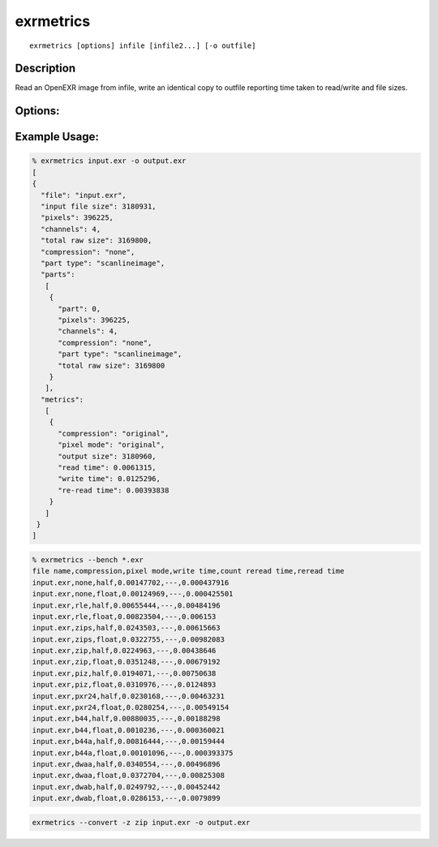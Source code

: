 ..
  SPDX-License-Identifier: BSD-3-Clause
  Copyright Contributors to the OpenEXR Project.

exrmetrics
##########

::
   
    exrmetrics [options] infile [infile2...] [-o outfile]

Description
-----------

Read an OpenEXR image from infile, write an identical copy to outfile reporting time taken to read/write and file sizes.

Options:
--------

.. describe:: -o file

   File to write to. If no file specified, uses a memory buffer.

   Note: file may be overwritten multiple times during tests


.. describe:: -p n

   Part number to copy, or ``all`` for all parts. Default is ``all``.
              

.. describe:: -m

   Set to multi-threaded (system selected thread count).

.. describe:: -t n

   Use ``n`` threads for processing files. Default is single / no threads.

.. describe:: -l level

   Set DWA or ZIP compression level.

.. describe:: -z,--compression list

   List of compression methods to test (``none/rle/zips/zip/piz/pxr24/b44/b44a/dwaa/dwab,orig,all``).

   Default is ``orig``: retains original method.

.. describe::  --convert

   Shorthand options for writing a new file with no metrics:

   ``-p all --type orig --time none --type orig --no-size --passes 1``

   Change pixel type or compression by specifying ``--type`` or ``-z`` after ``--convert``.
   

.. describe:: --bench

   Shorthand options for robust performance benchmarking:

   ``-p all --compression all --time write,reread --passes 10 --type half,float --no-size --csv``

.. describe:: -16 rgba|all

   [DEPRECATED] force 16 bit half float: either just RGBA, or all channels. Use ``--type half`` or ``--type mixed`` instead.

.. describe:: --pixelmode list

   List of pixel types to use (``float,half,mixed,orig``). ``mixed`` uses half for RGBA, float for others. Default is ``orig``.

.. describe:: --time list

   Comma-separated list of operations to report timing for.
   Operations can be any of ``read,write,reread`` (use ``--time none`` for no
   timing)

.. describe:: --no-size

   Don't output size data.

.. describe:: --json

   Print output as JSON dictionary (default).

.. describe:: --csv

   Print output in csv mode. If ``passes>1``, show median timing. Default is ``JSON``.

.. describe:: --passes num

   Write and re-read file num times (default is 1)

.. describe::  -h, --help

   Print this message

.. describe::  -v

   Output progress messages

.. describe::  --version
   
   Print version information


Example Usage:
--------------

.. code-block::

   % exrmetrics input.exr -o output.exr
   [
   {
     "file": "input.exr",
     "input file size": 3180931,
     "pixels": 396225,
     "channels": 4,
     "total raw size": 3169800,
     "compression": "none",
     "part type": "scanlineimage",
     "parts":
      [
       {
         "part": 0,
         "pixels": 396225,
         "channels": 4,
         "compression": "none",
         "part type": "scanlineimage",
         "total raw size": 3169800
       }
      ],
     "metrics":
      [
       {
         "compression": "original",
         "pixel mode": "original",
         "output size": 3180960,
         "read time": 0.0061315,
         "write time": 0.0125296,
         "re-read time": 0.00393838
       }
      ]
    }
   ]
   
      
   
.. code-block::

   % exrmetrics --bench *.exr
   file name,compression,pixel mode,write time,count reread time,reread time
   input.exr,none,half,0.00147702,---,0.000437916
   input.exr,none,float,0.00124969,---,0.000425501
   input.exr,rle,half,0.00655444,---,0.00484196
   input.exr,rle,float,0.00823504,---,0.006153
   input.exr,zips,half,0.0243503,---,0.00615663
   input.exr,zips,float,0.0322755,---,0.00982083
   input.exr,zip,half,0.0224963,---,0.00438646
   input.exr,zip,float,0.0351248,---,0.00679192
   input.exr,piz,half,0.0194071,---,0.00750638
   input.exr,piz,float,0.0310976,---,0.0124893
   input.exr,pxr24,half,0.0230168,---,0.00463231
   input.exr,pxr24,float,0.0280254,---,0.00549154
   input.exr,b44,half,0.00880035,---,0.00188298
   input.exr,b44,float,0.0010236,---,0.000360021
   input.exr,b44a,half,0.00816444,---,0.00159444
   input.exr,b44a,float,0.00101096,---,0.000393375
   input.exr,dwaa,half,0.0340554,---,0.00496896
   input.exr,dwaa,float,0.0372704,---,0.00825308
   input.exr,dwab,half,0.0249792,---,0.00452442
   input.exr,dwab,float,0.0286153,---,0.0079899
   
.. code-block::

   exrmetrics --convert -z zip input.exr -o output.exr
      
